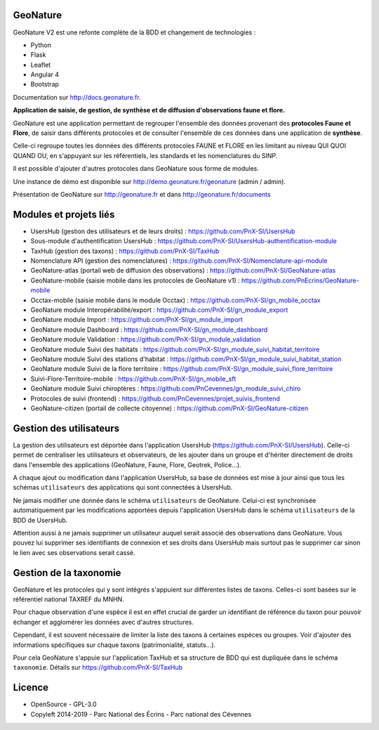 =========
GeoNature
=========

.. image:: https://travis-ci.org/PnX-SI/GeoNature.svg?branch=develop
    :target: https://travis-ci.org/PnX-SI/GeoNature

GeoNature V2 est une refonte complète de la BDD et changement de technologies :

* Python
* Flask
* Leaflet
* Angular 4
* Bootstrap

Documentation sur http://docs.geonature.fr.

**Application de saisie, de gestion, de synthèse et de diffusion d'observations
faune et flore.**

GeoNature est une application permettant de regrouper l'ensemble des données
provenant des **protocoles Faune et Flore**, de saisir dans différents
protocoles et de consulter l'ensemble de ces données dans une application
de **synthèse**.

Celle-ci regroupe toutes les données des différents protocoles FAUNE et FLORE
en les limitant au niveau QUI QUOI QUAND OU, en s'appuyant sur les
référentiels, les standards et les nomenclatures du SINP.

Il est possible d'ajouter d'autres protocoles dans GeoNature sous forme de
modules.

Une instance de démo est disponible sur
http://demo.geonature.fr/geonature (admin / admin).

.. image :: http://geonature.fr/docs/img/user-manual/05-occtax-create-taxon-2.jpg

Présentation de GeoNature sur http://geonature.fr et dans http://geonature.fr/documents

=======================
Modules et projets liés
=======================

* UsersHub (gestion des utilisateurs et de leurs droits) : https://github.com/PnX-SI/UsersHub
* Sous-module d'authentification UsersHub : https://github.com/PnX-SI/UsersHub-authentification-module
* TaxHub (gestion des taxons) : https://github.com/PnX-SI/TaxHub
* Nomenclature API (gestion des nomenclatures) : https://github.com/PnX-SI/Nomenclature-api-module
* GeoNature-atlas (portail web de diffusion des observations) : https://github.com/PnX-SI/GeoNature-atlas
* GeoNature-mobile (saisie mobile dans les protocoles de GeoNature v1) : https://github.com/PnEcrins/GeoNature-mobile
* Occtax-mobile (saisie mobile dans le module Occtax) : https://github.com/PnX-SI/gn_mobile_occtax
* GeoNature module Interopérabilité/export : https://github.com/PnX-SI/gn_module_export
* GeoNature module Import : https://github.com/PnX-SI/gn_module_import
* GeoNature module Dashboard : https://github.com/PnX-SI/gn_module_dashboard
* GeoNature module Validation : https://github.com/PnX-SI/gn_module_validation
* GeoNature module Suivi des habitats : https://github.com/PnX-SI/gn_module_suivi_habitat_territoire
* GeoNature module Suivi des stations d'habitat : https://github.com/PnX-SI/gn_module_suivi_habitat_station
* GeoNature module Suivi de la flore territoire : https://github.com/PnX-SI/gn_module_suivi_flore_territoire
* Suivi-Flore-Territoire-mobile : https://github.com/PnX-SI/gn_mobile_sft
* GeoNature module Suivi chiroptères : https://github.com/PnCevennes/gn_module_suivi_chiro
* Protocoles de suivi (frontend) : https://github.com/PnCevennes/projet_suivis_frontend
* GeoNature-citizen (portail de collecte citoyenne) : https://github.com/PnX-SI/GeoNature-citizen

========================
Gestion des utilisateurs
========================

La gestion des utilisateurs est déportée dans l'application UsersHub
(https://github.com/PnX-SI/UsersHub).
Celle-ci permet de centraliser les utilisateurs et observateurs,
de les ajouter dans un groupe et d'hériter directement de droits dans
l'ensemble des applications (GeoNature, Faune, Flore, Geotrek, Police...).

A chaque ajout ou modification dans l'application UsersHub, sa base de données
est mise à jour ainsi que tous les schémas ``utilisateurs`` des applications
qui sont connectées à UsersHub.

Ne jamais modifier une donnée dans le schéma ``utilisateurs`` de GeoNature.
Celui-ci est synchronisée automatiquement par les modifications apportées depuis
l'application UsersHub dans le schéma ``utilisateurs`` de la BDD de UsersHub.

Attention aussi à ne jamais supprimer un utilisateur auquel serait associé des
observations dans GeoNature. Vous pouvez lui supprimer ses identifiants de
connexion et ses droits dans UsersHub mais surtout pas le supprimer car sinon
le lien avec ses observations serait cassé.

=======================
Gestion de la taxonomie
=======================

GeoNature et les protocoles qui y sont intégrés s'appuient sur différentes
listes de taxons. Celles-ci sont basées sur le référentiel national
TAXREF du MNHN.

Pour chaque observation d'une espèce il est en effet crucial de garder
un identifiant de référence du taxon pour pouvoir échanger et agglomérer
les données avec d'autres structures.

Cependant, il est souvent nécessaire de limiter la liste des taxons à certaines
espèces ou groupes. Voir d'ajouter des informations spécifiques sur chaque
taxons (patrimonialité, statuts...).

Pour cela GeoNature s'appuie sur l'application TaxHub et sa structure de BDD
qui est dupliquée dans le schéma ``taxonomie``.
Détails sur `<https://github.com/PnX-SI/TaxHub>`_

.. image:: https://geonature.fr/documents/logo-geonature.jpg
    :target: https://geonature.fr

=======
Licence
=======

* OpenSource - GPL-3.0
* Copyleft 2014-2019 - Parc National des Écrins - Parc national des Cévennes

.. image:: http://geonature.fr/img/logo-pne.jpg
    :target: http://www.ecrins-parcnational.fr

.. image:: http://geonature.fr/img/logo-pnc.jpg
    :target: http://www.cevennes-parcnational.fr
